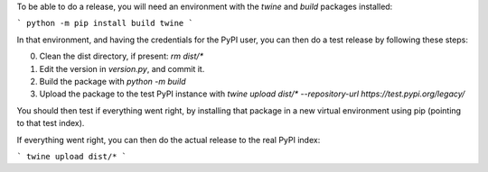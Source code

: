 To be able to do a release, you will need an environment with the `twine` and `build` packages installed:

```
python -m pip install build twine
```

In that environment, and having the credentials for the PyPI user, you can then do a test release by following these steps:

0. Clean the dist directory, if present: `rm dist/*`
1. Edit the version in `version.py`, and commit it.
2. Build the package with `python -m build`
3. Upload the package to the test PyPI instance with `twine upload dist/* --repository-url https://test.pypi.org/legacy/`

You should then test if everything went right, by installing that package in a new virtual environment using pip (pointing to that test index).

If everything went right, you can then do the actual release to the real PyPI index:

```
twine upload dist/*
```
